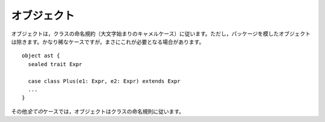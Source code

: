 .. Objects
オブジェクト
-------

.. Objects follow the class naming convention (camelCase with a capital first letter)
   except when attempting to mimic a package.  This is a fairly rare case, but it
   does come up on occasion::
オブジェクトは，クラスの命名規約（大文字始まりのキャメルケース）に従います。ただし，パッケージを模したオブジェクトは除きます。\
かなり稀なケースですが，まさにこれが必要となる場合があります。 ::
    
    object ast {
      sealed trait Expr
      
      case class Plus(e1: Expr, e2: Expr) extends Expr
      ...
    }
    
.. In *all* other cases, objects should be named according to the class naming
   convention.
その他\ *全ての*\ ケースでは，オブジェクトはクラスの命名規則に従います。

